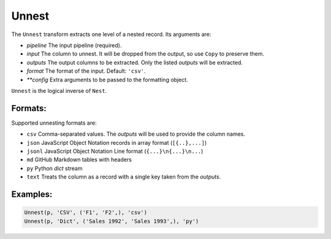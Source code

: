 Unnest
======

The ``Unnest`` transform extracts one level of a nested record. Its arguments are:

* *pipeline* The input pipeline (required).
* *input* The column to unnest. It will be dropped from the output, so use ``Copy`` to preserve them.
* *outputs* The output columns to be extracted. Only the listed *outputs* will be extracted.
* *format* The format of the input. Default: ``'csv'``.
* *\ *\ *config* Extra arguments to be passed to the formatting object.

``Unnest`` is the logical inverse of ``Nest``.

Formats:
^^^^^^^^
Supported unnesting formats are:

* ``csv`` Comma-separated values. The *outputs* will be used to provide the column names.
* ``json`` JavaScript Object Notation records in array format (``[{..},...]``)
* ``jsonl`` JavaScript Object Notation Line format (``{...}\n{...}\n...``)
* ``md`` GitHub Markdown tables with headers
* ``py`` Python *dict* stream
* ``text`` Treats the column as a record with a single key taken from the *outputs*.

Examples:
^^^^^^^^^

.. code-block:: python

   Unnest(p, 'CSV', ('F1', 'F2',), 'csv')
   Unnest(p, 'Dict', ('Sales 1992', 'Sales 1993',), 'py')
